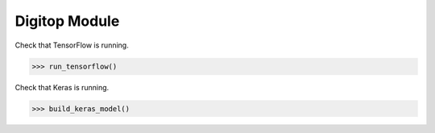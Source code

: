 Digitop Module
===================

Check that TensorFlow is running.

>>> run_tensorflow()


Check that Keras is running.

>>> build_keras_model()